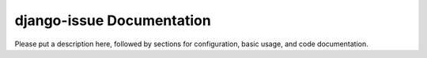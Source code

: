 django-issue Documentation
=============================
Please put a description here, followed by sections for configuration, basic usage, and code documentation.
